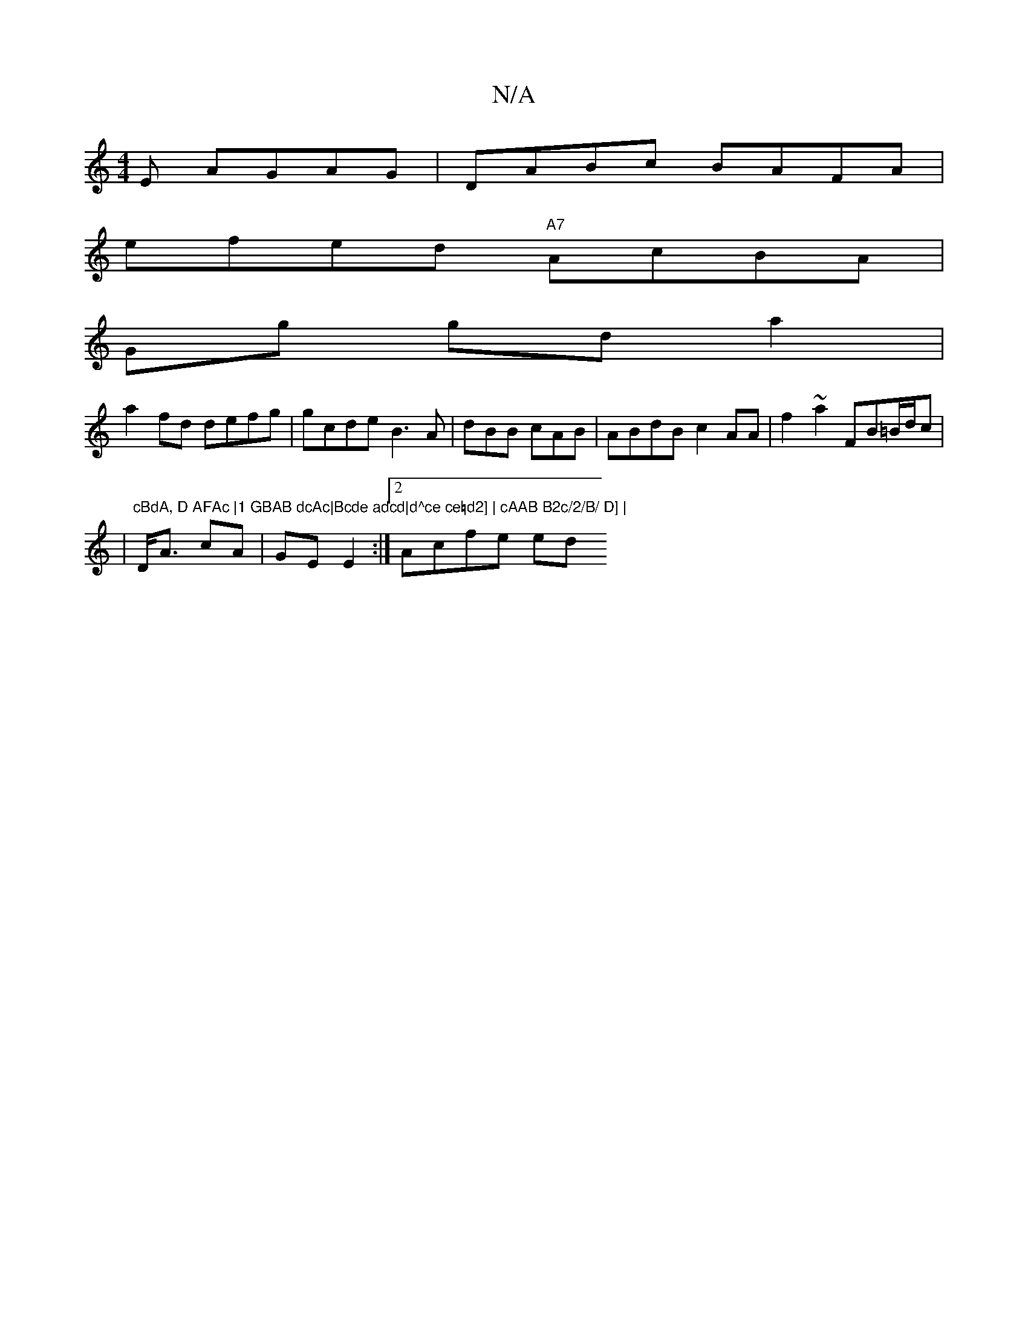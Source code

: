 X:1
T:N/A
M:4/4
R:N/A
K:Cmajor
E AGAG|DABc BAFA |
efed "A7"AcBA |
Gg gd a2 |
a2fd defg | gcde B3 A|dBB cAB | ABdB c2AA|f2~a2 FB=B/d/c |
|"cBdA, D AFAc |1 GBAB dcAc|Bcde adcd|d^ce ce=d2] | cAAB B2c/2/B/ D] |
D<A cA|GE E2 :|2 Acfe ed